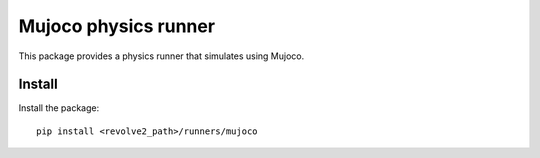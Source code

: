 =====================
Mujoco physics runner
=====================
This package provides a physics runner that simulates using Mujoco.

-------
Install
-------
Install the package::

    pip install <revolve2_path>/runners/mujoco
